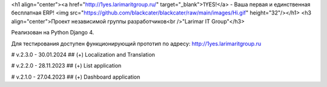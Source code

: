<h1 align="center"><a href="http://1yes.larimaritgroup.ru/" target="_blank">1YES!</a> - Ваша первая и единственная бесплатная ERP! 
<img src="https://github.com/blackcater/blackcater/raw/main/images/Hi.gif" height="32"/></h1>
<h3 align="center">Проект независимой группы разработчиков<br />"Larimar IT Group"</h3>

Реализован на Python Django 4.

Для тестирования доступен функционирующий прототип по адресу: http://1yes.larimaritgroup.ru

# v.2.3.0 - 30.01.2024
## (+) Localization and Translation

# v.2.2.0 - 28.11.2023
## (+) List application

# v.2.1.0 - 27.04.2023
## (+) Dashboard application
